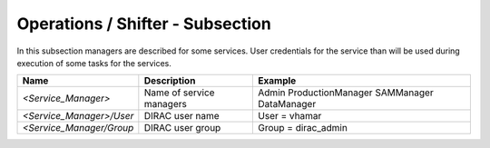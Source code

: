 Operations / Shifter - Subsection
=================================

In this subsection managers are described for some services. User credentials for the service than will be used
during execution of some tasks for the services.



+--------------------------+--------------------------+---------------------+
| **Name**                 | **Description**          | **Example**         |
+--------------------------+--------------------------+---------------------+
| *<Service_Manager>*      | Name of service managers | Admin               |
|                          |                          | ProductionManager   |
|                          |                          | SAMManager          |
|                          |                          | DataManager         |
+--------------------------+--------------------------+---------------------+
| *<Service_Manager>/User* | DIRAC user name          | User = vhamar       |
+--------------------------+--------------------------+---------------------+
| *<Service_Manager/Group* | DIRAC user group         | Group = dirac_admin |
+--------------------------+--------------------------+---------------------+
